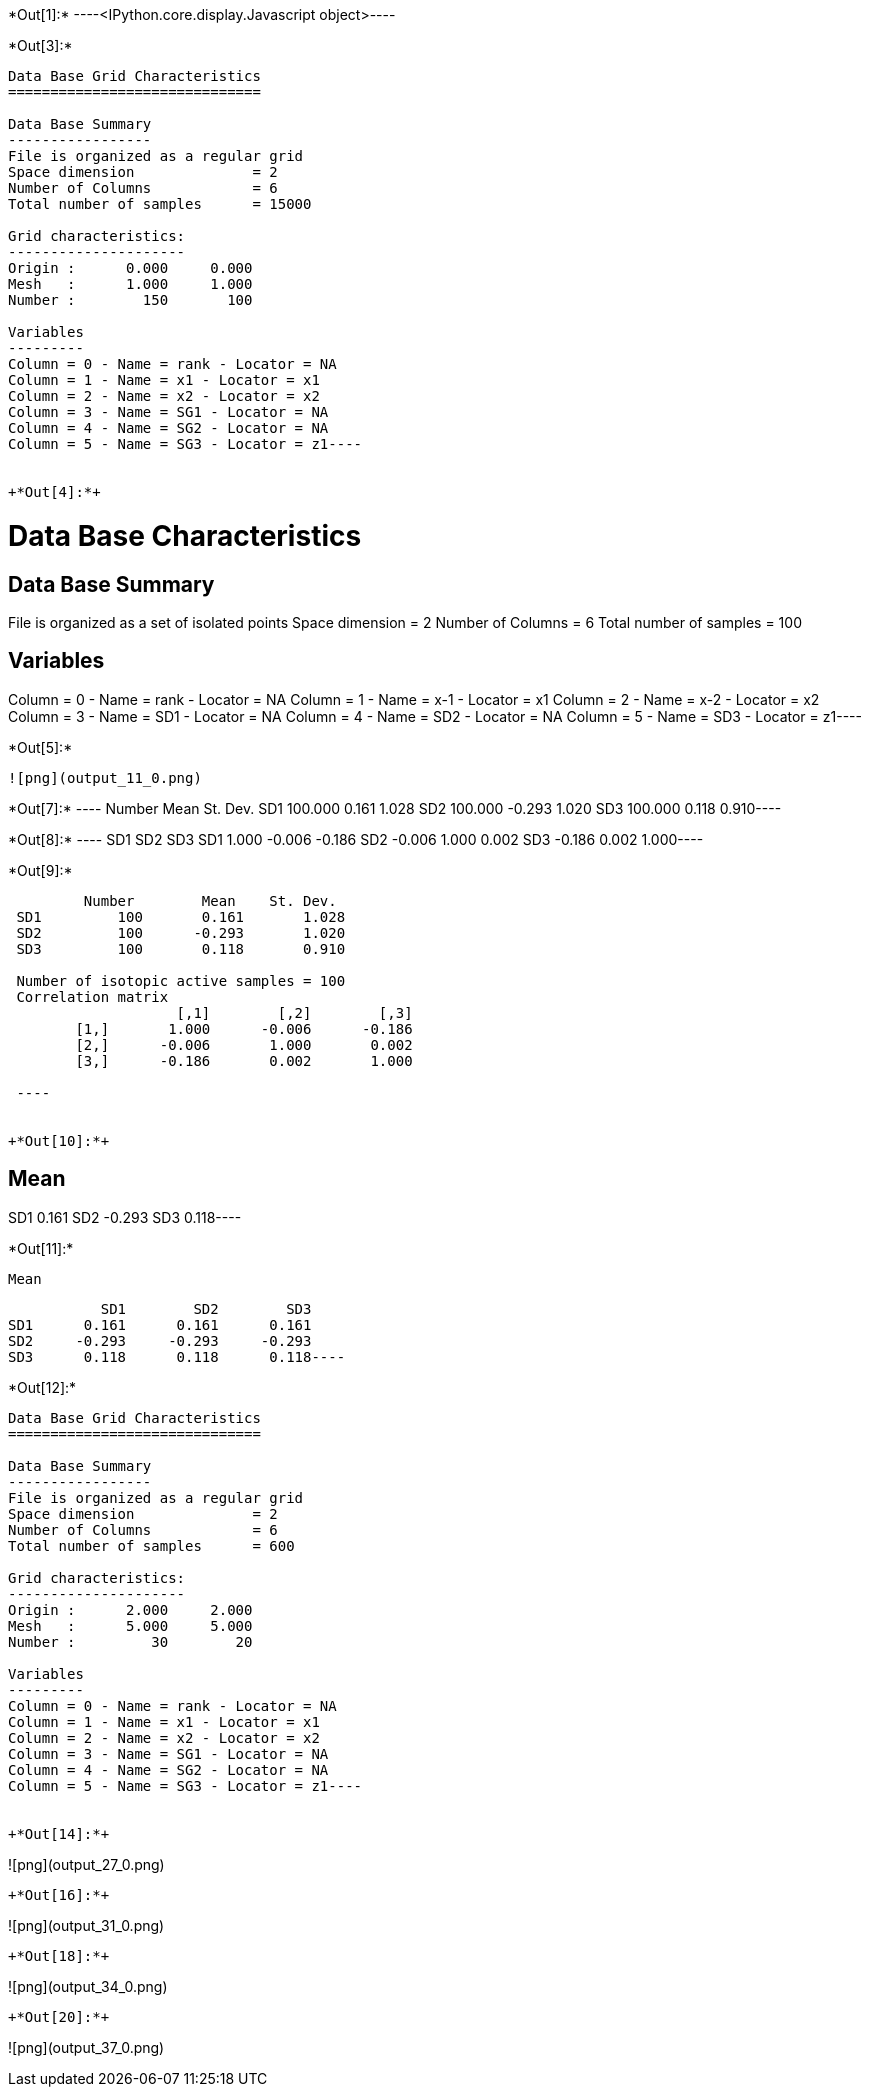 +*Out[1]:*+
----<IPython.core.display.Javascript object>----


+*Out[3]:*+
----
Data Base Grid Characteristics
==============================

Data Base Summary
-----------------
File is organized as a regular grid
Space dimension              = 2
Number of Columns            = 6
Total number of samples      = 15000

Grid characteristics:
---------------------
Origin :      0.000     0.000
Mesh   :      1.000     1.000
Number :        150       100

Variables
---------
Column = 0 - Name = rank - Locator = NA
Column = 1 - Name = x1 - Locator = x1
Column = 2 - Name = x2 - Locator = x2
Column = 3 - Name = SG1 - Locator = NA
Column = 4 - Name = SG2 - Locator = NA
Column = 5 - Name = SG3 - Locator = z1----


+*Out[4]:*+
----
Data Base Characteristics
=========================

Data Base Summary
-----------------
File is organized as a set of isolated points
Space dimension              = 2
Number of Columns            = 6
Total number of samples      = 100

Variables
---------
Column = 0 - Name = rank - Locator = NA
Column = 1 - Name = x-1 - Locator = x1
Column = 2 - Name = x-2 - Locator = x2
Column = 3 - Name = SD1 - Locator = NA
Column = 4 - Name = SD2 - Locator = NA
Column = 5 - Name = SD3 - Locator = z1----


+*Out[5]:*+
----
![png](output_11_0.png)
----


+*Out[7]:*+
----        Number       Mean   St. Dev.
SD1    100.000      0.161      1.028
SD2    100.000     -0.293      1.020
SD3    100.000      0.118      0.910----


+*Out[8]:*+
----           SD1        SD2        SD3
SD1      1.000     -0.006     -0.186
SD2     -0.006      1.000      0.002
SD3     -0.186      0.002      1.000----


+*Out[9]:*+
----
         Number        Mean    St. Dev. 
 SD1         100       0.161       1.028 
 SD2         100      -0.293       1.020 
 SD3         100       0.118       0.910 
 
 Number of isotopic active samples = 100
 Correlation matrix
                    [,1]        [,2]        [,3] 
        [1,]       1.000      -0.006      -0.186 
        [2,]      -0.006       1.000       0.002 
        [3,]      -0.186       0.002       1.000 
 
 ----


+*Out[10]:*+
----
Mean
----
SD1      0.161
SD2     -0.293
SD3      0.118----


+*Out[11]:*+
----
Mean
----
           SD1        SD2        SD3
SD1      0.161      0.161      0.161
SD2     -0.293     -0.293     -0.293
SD3      0.118      0.118      0.118----


+*Out[12]:*+
----
Data Base Grid Characteristics
==============================

Data Base Summary
-----------------
File is organized as a regular grid
Space dimension              = 2
Number of Columns            = 6
Total number of samples      = 600

Grid characteristics:
---------------------
Origin :      2.000     2.000
Mesh   :      5.000     5.000
Number :         30        20

Variables
---------
Column = 0 - Name = rank - Locator = NA
Column = 1 - Name = x1 - Locator = x1
Column = 2 - Name = x2 - Locator = x2
Column = 3 - Name = SG1 - Locator = NA
Column = 4 - Name = SG2 - Locator = NA
Column = 5 - Name = SG3 - Locator = z1----


+*Out[14]:*+
----
![png](output_27_0.png)
----


+*Out[16]:*+
----
![png](output_31_0.png)
----


+*Out[18]:*+
----
![png](output_34_0.png)
----


+*Out[20]:*+
----
![png](output_37_0.png)
----
